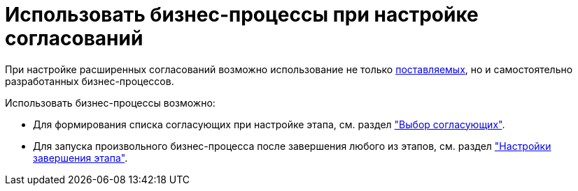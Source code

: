 = Использовать бизнес-процессы при настройке согласований

При настройке расширенных согласований возможно использование не только xref:ROOT:business-processes.adoc[поставляемых], но и самостоятельно разработанных бизнес-процессов.

.Использовать бизнес-процессы возможно:
* Для формирования списка согласующих при настройке этапа, см. раздел xref:stage-approvers.adoc["Выбор согласующих"].
* Для запуска произвольного бизнес-процесса после завершения любого из этапов, см. раздел xref:stage-finish-settings.adoc["Настройки завершения этапа"].
